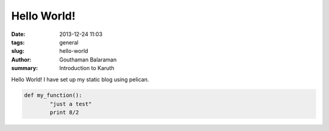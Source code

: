 Hello World!
############

:date: 2013-12-24 11:03
:tags: general
:slug: hello-world
:author: Gouthaman Balaraman
:summary: Introduction to Karuth

Hello World! I have set up my static blog using pelican.

.. code:: python

	def my_function():
		"just a test"
		print 8/2